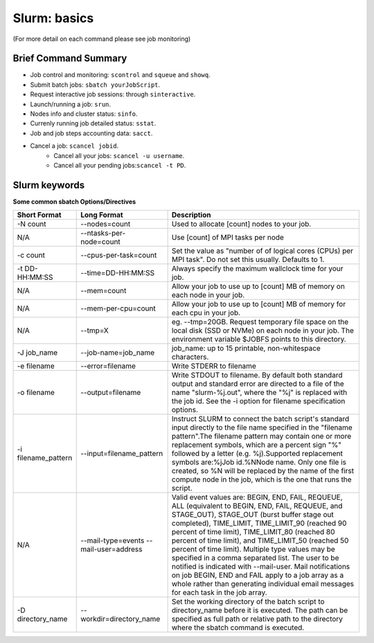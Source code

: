 .. highlight:: rst

Slurm: basics
==================================

(For more detail on each command please see job monitoring)

Brief Command Summary
------------------------
- Job control and monitoring:  ``scontrol`` and ``squeue`` and ``showq``.
- Submit batch jobs: ``sbatch yourJobScript``.
- Request interactive job sessions: through ``sinteractive``.
- Launch/running a job: ``srun``.
- Nodes info and cluster status: ``sinfo``.
- Currenly running job detailed status: ``sstat``.
- Job and job steps accounting data: ``sacct``.
- Cancel a job: ``scancel jobid``.
    * Cancel all your jobs: ``scancel -u username``.
    * Cancel all your pending jobs:``scancel -t PD``.

Slurm keywords
--------------------

**Some common sbatch Options/Directives**

+------------------------+----------------------------------------+-----------------------------------------------------------------------------------------------------------------------------------------------------------------------------------------------------------------------------------------------------------------------------------------------------------------------------------------------------------------------------------------------------------------------------------------------------------------------------------------------------------------------------------------------------------------------------------------------------------------------------+
| Short Format           | Long Format                            | Description                                                                                                                                                                                                                                                                                                                                                                                                                                                                                                                                                                                                                 |
+========================+========================================+=============================================================================================================================================================================================================================================================================================================================================================================================================================================================================================================================================================================================================================+
| -N count               | --nodes=count                          | Used to allocate [count] nodes to your job.                                                                                                                                                                                                                                                                                                                                                                                                                                                                                                                                                                                 |
+------------------------+----------------------------------------+-----------------------------------------------------------------------------------------------------------------------------------------------------------------------------------------------------------------------------------------------------------------------------------------------------------------------------------------------------------------------------------------------------------------------------------------------------------------------------------------------------------------------------------------------------------------------------------------------------------------------------+
| N/A                    | --ntasks-per-node=count                | Use [count] of MPI tasks per node                                                                                                                                                                                                                                                                                                                                                                                                                                                                                                                                                                                           |
+------------------------+----------------------------------------+-----------------------------------------------------------------------------------------------------------------------------------------------------------------------------------------------------------------------------------------------------------------------------------------------------------------------------------------------------------------------------------------------------------------------------------------------------------------------------------------------------------------------------------------------------------------------------------------------------------------------------+
| -c count               | --cpus-per-task=count                  | Set the value as "number of of logical cores (CPUs) per MPI task". Do not set this usually. Defaults to 1.                                                                                                                                                                                                                                                                                                                                                                                                                                                                                                                  |
+------------------------+----------------------------------------+-----------------------------------------------------------------------------------------------------------------------------------------------------------------------------------------------------------------------------------------------------------------------------------------------------------------------------------------------------------------------------------------------------------------------------------------------------------------------------------------------------------------------------------------------------------------------------------------------------------------------------+
| -t DD-HH:MM:SS         | --time=DD-HH:MM:SS                     | Always specify the maximum wallclock time for your job.                                                                                                                                                                                                                                                                                                                                                                                                                                                                                                                                                                     |
+------------------------+----------------------------------------+-----------------------------------------------------------------------------------------------------------------------------------------------------------------------------------------------------------------------------------------------------------------------------------------------------------------------------------------------------------------------------------------------------------------------------------------------------------------------------------------------------------------------------------------------------------------------------------------------------------------------------+
| N/A                    | --mem=count                            | Allow your job to use up to [count] MB of memory on each node in your job.                                                                                                                                                                                                                                                                                                                                                                                                                                                                                                                                                  |
+------------------------+----------------------------------------+-----------------------------------------------------------------------------------------------------------------------------------------------------------------------------------------------------------------------------------------------------------------------------------------------------------------------------------------------------------------------------------------------------------------------------------------------------------------------------------------------------------------------------------------------------------------------------------------------------------------------------+
| N/A                    | --mem-per-cpu=count                    | Allow your job to use up to [count] MB of memory for each cpu in your job.                                                                                                                                                                                                                                                                                                                                                                                                                                                                                                                                                  |
+------------------------+----------------------------------------+-----------------------------------------------------------------------------------------------------------------------------------------------------------------------------------------------------------------------------------------------------------------------------------------------------------------------------------------------------------------------------------------------------------------------------------------------------------------------------------------------------------------------------------------------------------------------------------------------------------------------------+
| N/A                    | --tmp=X                                | eg. --tmp=20GB. Request temporary file space on the local disk (SSD or NVMe) on each node in your job. The environment variable $JOBFS points to this directory.                                                                                                                                                                                                                                                                                                                                                                                                                                                            |
+------------------------+----------------------------------------+-----------------------------------------------------------------------------------------------------------------------------------------------------------------------------------------------------------------------------------------------------------------------------------------------------------------------------------------------------------------------------------------------------------------------------------------------------------------------------------------------------------------------------------------------------------------------------------------------------------------------------+
| -J job_name            | --job-name=job_name                    | job_name: up to 15 printable, non-whitespace characters.                                                                                                                                                                                                                                                                                                                                                                                                                                                                                                                                                                    |
+------------------------+----------------------------------------+-----------------------------------------------------------------------------------------------------------------------------------------------------------------------------------------------------------------------------------------------------------------------------------------------------------------------------------------------------------------------------------------------------------------------------------------------------------------------------------------------------------------------------------------------------------------------------------------------------------------------------+
| -e filename            | --error=filename                       | Write STDERR to filename                                                                                                                                                                                                                                                                                                                                                                                                                                                                                                                                                                                                    |
+------------------------+----------------------------------------+-----------------------------------------------------------------------------------------------------------------------------------------------------------------------------------------------------------------------------------------------------------------------------------------------------------------------------------------------------------------------------------------------------------------------------------------------------------------------------------------------------------------------------------------------------------------------------------------------------------------------------+
| -o filename            | --output=filename                      | Write STDOUT to filename. By default both standard output and standard error are directed to a file of the name "slurm-%j.out", where the "%j" is replaced with the job id. See the -i option for filename specification options.                                                                                                                                                                                                                                                                                                                                                                                           |
+------------------------+----------------------------------------+-----------------------------------------------------------------------------------------------------------------------------------------------------------------------------------------------------------------------------------------------------------------------------------------------------------------------------------------------------------------------------------------------------------------------------------------------------------------------------------------------------------------------------------------------------------------------------------------------------------------------------+
| -i filename_pattern    | --input=filename_pattern               | Instruct SLURM to connect the batch script's standard input directly to the file name specified in the "filename pattern".The filename pattern may contain one or more replacement symbols, which are a percent sign "%" followed by a letter (e.g. %j).Supported replacement symbols are:%jJob id.%NNode name. Only one file is created, so %N will be replaced by the name of the first compute node in the job, which is the one that runs the script.                                                                                                                                                                   |
+------------------------+----------------------------------------+-----------------------------------------------------------------------------------------------------------------------------------------------------------------------------------------------------------------------------------------------------------------------------------------------------------------------------------------------------------------------------------------------------------------------------------------------------------------------------------------------------------------------------------------------------------------------------------------------------------------------------+
| N/A                    | --mail-type=events --mail-user=address | Valid event values are: BEGIN, END, FAIL, REQUEUE, ALL (equivalent to BEGIN, END, FAIL, REQUEUE, and STAGE_OUT), STAGE_OUT (burst buffer stage out completed), TIME_LIMIT, TIME_LIMIT_90 (reached 90 percent of time limit), TIME_LIMIT_80 (reached 80 percent of time limit), and TIME_LIMIT_50 (reached 50 percent of time limit). Multiple type values may be specified in a comma separated list. The user to be notified is indicated with --mail-user. Mail notifications on job BEGIN, END and FAIL apply to a job array as a whole rather than generating individual email messages for each task in the job array. |
+------------------------+----------------------------------------+-----------------------------------------------------------------------------------------------------------------------------------------------------------------------------------------------------------------------------------------------------------------------------------------------------------------------------------------------------------------------------------------------------------------------------------------------------------------------------------------------------------------------------------------------------------------------------------------------------------------------------+
| -D directory_name      | --workdir=directory_name               | Set the working directory of the batch script to directory_name before it is executed. The path can be specified as full path or relative path to the directory where the sbatch command is executed.                                                                                                                                                                                                                                                                                                                                                                                                                       |
+------------------------+----------------------------------------+-----------------------------------------------------------------------------------------------------------------------------------------------------------------------------------------------------------------------------------------------------------------------------------------------------------------------------------------------------------------------------------------------------------------------------------------------------------------------------------------------------------------------------------------------------------------------------------------------------------------------------+

